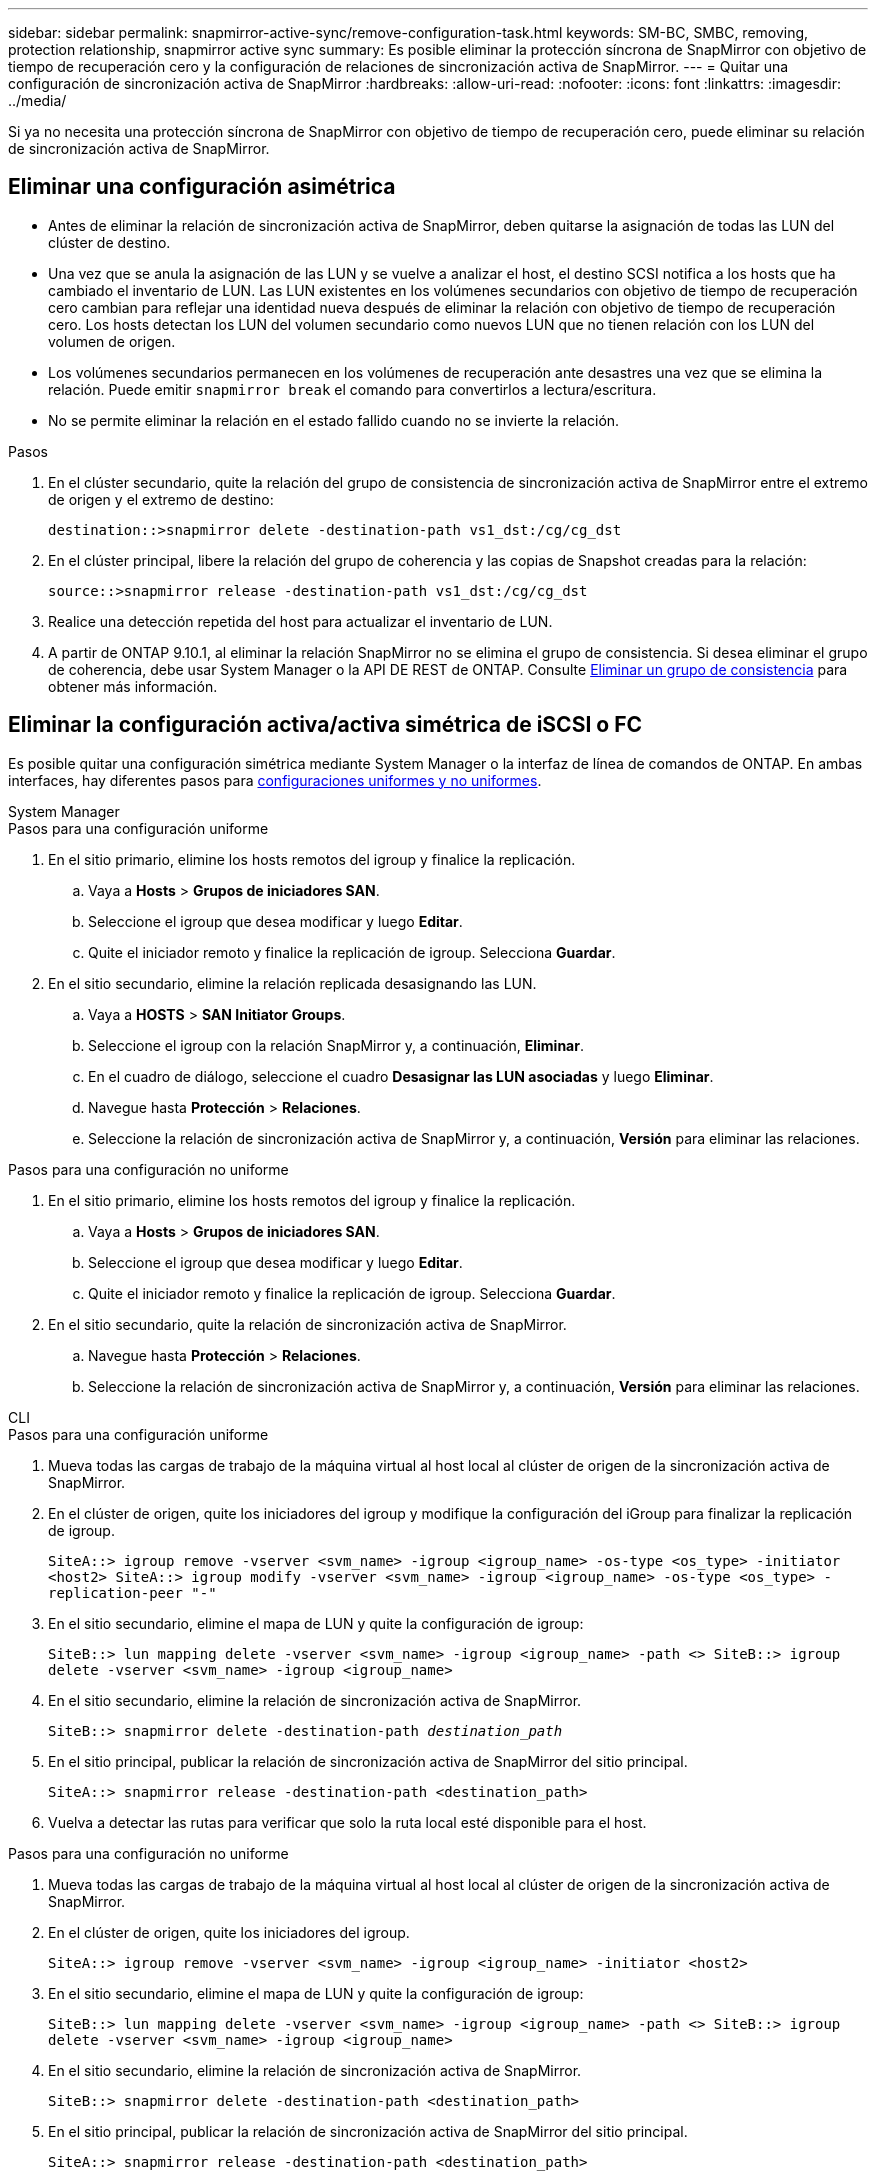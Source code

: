 ---
sidebar: sidebar 
permalink: snapmirror-active-sync/remove-configuration-task.html 
keywords: SM-BC, SMBC, removing, protection relationship, snapmirror active sync 
summary: Es posible eliminar la protección síncrona de SnapMirror con objetivo de tiempo de recuperación cero y la configuración de relaciones de sincronización activa de SnapMirror. 
---
= Quitar una configuración de sincronización activa de SnapMirror
:hardbreaks:
:allow-uri-read: 
:nofooter: 
:icons: font
:linkattrs: 
:imagesdir: ../media/


[role="lead"]
Si ya no necesita una protección síncrona de SnapMirror con objetivo de tiempo de recuperación cero, puede eliminar su relación de sincronización activa de SnapMirror.



== Eliminar una configuración asimétrica

* Antes de eliminar la relación de sincronización activa de SnapMirror, deben quitarse la asignación de todas las LUN del clúster de destino.
* Una vez que se anula la asignación de las LUN y se vuelve a analizar el host, el destino SCSI notifica a los hosts que ha cambiado el inventario de LUN. Las LUN existentes en los volúmenes secundarios con objetivo de tiempo de recuperación cero cambian para reflejar una identidad nueva después de eliminar la relación con objetivo de tiempo de recuperación cero. Los hosts detectan los LUN del volumen secundario como nuevos LUN que no tienen relación con los LUN del volumen de origen.
* Los volúmenes secundarios permanecen en los volúmenes de recuperación ante desastres una vez que se elimina la relación. Puede emitir `snapmirror break` el comando para convertirlos a lectura/escritura.
* No se permite eliminar la relación en el estado fallido cuando no se invierte la relación.


.Pasos
. En el clúster secundario, quite la relación del grupo de consistencia de sincronización activa de SnapMirror entre el extremo de origen y el extremo de destino:
+
`destination::>snapmirror delete -destination-path vs1_dst:/cg/cg_dst`

. En el clúster principal, libere la relación del grupo de coherencia y las copias de Snapshot creadas para la relación:
+
`source::>snapmirror release -destination-path vs1_dst:/cg/cg_dst`

. Realice una detección repetida del host para actualizar el inventario de LUN.
. A partir de ONTAP 9.10.1, al eliminar la relación SnapMirror no se elimina el grupo de consistencia. Si desea eliminar el grupo de coherencia, debe usar System Manager o la API DE REST de ONTAP. Consulte xref:../consistency-groups/delete-task.adoc[Eliminar un grupo de consistencia] para obtener más información.




== Eliminar la configuración activa/activa simétrica de iSCSI o FC

Es posible quitar una configuración simétrica mediante System Manager o la interfaz de línea de comandos de ONTAP. En ambas interfaces, hay diferentes pasos para xref:index.html#key-concepts[configuraciones uniformes y no uniformes].

[role="tabbed-block"]
====
.System Manager
--
.Pasos para una configuración uniforme
. En el sitio primario, elimine los hosts remotos del igroup y finalice la replicación.
+
.. Vaya a **Hosts** > *Grupos de iniciadores SAN*.
.. Seleccione el igroup que desea modificar y luego **Editar**.
.. Quite el iniciador remoto y finalice la replicación de igroup. Selecciona **Guardar**.


. En el sitio secundario, elimine la relación replicada desasignando las LUN.
+
.. Vaya a **HOSTS** > **SAN Initiator Groups**.
.. Seleccione el igroup con la relación SnapMirror y, a continuación, **Eliminar**.
.. En el cuadro de diálogo, seleccione el cuadro **Desasignar las LUN asociadas** y luego **Eliminar**.
.. Navegue hasta **Protección** > **Relaciones**.
.. Seleccione la relación de sincronización activa de SnapMirror y, a continuación, **Versión** para eliminar las relaciones.




.Pasos para una configuración no uniforme
. En el sitio primario, elimine los hosts remotos del igroup y finalice la replicación.
+
.. Vaya a **Hosts** > *Grupos de iniciadores SAN*.
.. Seleccione el igroup que desea modificar y luego **Editar**.
.. Quite el iniciador remoto y finalice la replicación de igroup. Selecciona **Guardar**.


. En el sitio secundario, quite la relación de sincronización activa de SnapMirror.
+
.. Navegue hasta **Protección** > **Relaciones**.
.. Seleccione la relación de sincronización activa de SnapMirror y, a continuación, **Versión** para eliminar las relaciones.




--
.CLI
--
.Pasos para una configuración uniforme
. Mueva todas las cargas de trabajo de la máquina virtual al host local al clúster de origen de la sincronización activa de SnapMirror.
. En el clúster de origen, quite los iniciadores del igroup y modifique la configuración del iGroup para finalizar la replicación de igroup.
+
`SiteA::> igroup remove -vserver <svm_name> -igroup <igroup_name> -os-type <os_type> -initiator <host2>
SiteA::> igroup modify -vserver <svm_name> -igroup <igroup_name> -os-type <os_type> -replication-peer "-"`

. En el sitio secundario, elimine el mapa de LUN y quite la configuración de igroup:
+
`SiteB::> lun mapping delete -vserver <svm_name> -igroup <igroup_name> -path <>
SiteB::> igroup delete -vserver <svm_name> -igroup <igroup_name>`

. En el sitio secundario, elimine la relación de sincronización activa de SnapMirror.
+
`SiteB::> snapmirror delete -destination-path _destination_path_`

. En el sitio principal, publicar la relación de sincronización activa de SnapMirror del sitio principal.
+
`SiteA::> snapmirror release -destination-path <destination_path>`

. Vuelva a detectar las rutas para verificar que solo la ruta local esté disponible para el host.


.Pasos para una configuración no uniforme
. Mueva todas las cargas de trabajo de la máquina virtual al host local al clúster de origen de la sincronización activa de SnapMirror.
. En el clúster de origen, quite los iniciadores del igroup.
+
`SiteA::> igroup remove -vserver <svm_name> -igroup <igroup_name> -initiator <host2>`

. En el sitio secundario, elimine el mapa de LUN y quite la configuración de igroup:
+
`SiteB::> lun mapping delete -vserver <svm_name> -igroup <igroup_name> -path <>
SiteB::> igroup delete -vserver <svm_name> -igroup <igroup_name>`

. En el sitio secundario, elimine la relación de sincronización activa de SnapMirror.
+
`SiteB::> snapmirror delete -destination-path <destination_path>`

. En el sitio principal, publicar la relación de sincronización activa de SnapMirror del sitio principal.
+
`SiteA::> snapmirror release -destination-path <destination_path>`

. Vuelva a detectar las rutas para verificar que solo la ruta local esté disponible para el host.


--
====


== Eliminar una configuración activa/activa simétrica NVMe

[role="tabbed-block"]
====
.System Manager
--
.Pasos
. En el clúster de origen, navegue a *Protección > Replicación*.
. Localice la relación que desea eliminar, seleccione image:icon_kabob.gif["Icono de opciones de menú"] y seleccione *Eliminar*.


--
.CLI
--
. Desde el clúster de destino, elimine la relación de sincronización activa de SnapMirror .
+
`snapmirror delete -destination-path <destination_path> -unmap-namespace true`

+
Ejemplo:

+
[listing]
----
DST::> snapmirror delete -destination-path vs1:/cg/cg_dst_1 -force true
----
+
El subsistema y sus espacios de nombres se eliminan del clúster secundario.

. Desde el clúster de origen, libere la relación de sincronización activa de SnapMirror desde el sitio principal.
+
`snapmirror release -destination-path <destination_path>`

+
Ejemplo:

+
[listing]
----
SRC::> snapmirror release -destination-path vs1:/cg/cg_dst_1
----
. Vuelva a detectar las rutas para verificar que solo la ruta local esté disponible para el host.


--
====
.Información relacionada
* link:https://docs.netapp.com/us-en/ontap-cli/snapmirror-break.html["rotura de snapmirror"^]
* link:https://docs.netapp.com/us-en/ontap-cli/snapmirror-delete.html["snapmirror elimina"^]
* link:https://docs.netapp.com/us-en/ontap-cli/snapmirror-release.html["versión de snapmirror"^]

